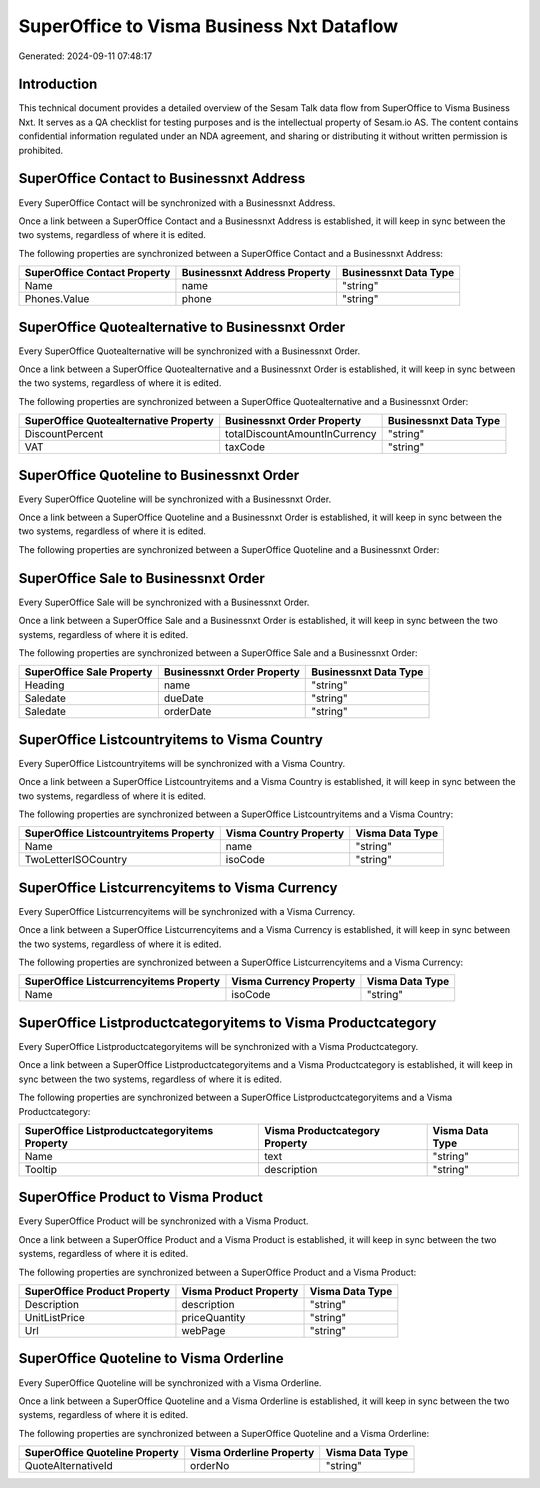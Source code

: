 ==========================================
SuperOffice to Visma Business Nxt Dataflow
==========================================

Generated: 2024-09-11 07:48:17

Introduction
------------

This technical document provides a detailed overview of the Sesam Talk data flow from SuperOffice to Visma Business Nxt. It serves as a QA checklist for testing purposes and is the intellectual property of Sesam.io AS. The content contains confidential information regulated under an NDA agreement, and sharing or distributing it without written permission is prohibited.

SuperOffice Contact to Businessnxt Address
------------------------------------------
Every SuperOffice Contact will be synchronized with a Businessnxt Address.

Once a link between a SuperOffice Contact and a Businessnxt Address is established, it will keep in sync between the two systems, regardless of where it is edited.

The following properties are synchronized between a SuperOffice Contact and a Businessnxt Address:

.. list-table::
   :header-rows: 1

   * - SuperOffice Contact Property
     - Businessnxt Address Property
     - Businessnxt Data Type
   * - Name
     - name
     - "string"
   * - Phones.Value
     - phone
     - "string"


SuperOffice Quotealternative to Businessnxt Order
-------------------------------------------------
Every SuperOffice Quotealternative will be synchronized with a Businessnxt Order.

Once a link between a SuperOffice Quotealternative and a Businessnxt Order is established, it will keep in sync between the two systems, regardless of where it is edited.

The following properties are synchronized between a SuperOffice Quotealternative and a Businessnxt Order:

.. list-table::
   :header-rows: 1

   * - SuperOffice Quotealternative Property
     - Businessnxt Order Property
     - Businessnxt Data Type
   * - DiscountPercent
     - totalDiscountAmountInCurrency
     - "string"
   * - VAT
     - taxCode
     - "string"


SuperOffice Quoteline to Businessnxt Order
------------------------------------------
Every SuperOffice Quoteline will be synchronized with a Businessnxt Order.

Once a link between a SuperOffice Quoteline and a Businessnxt Order is established, it will keep in sync between the two systems, regardless of where it is edited.

The following properties are synchronized between a SuperOffice Quoteline and a Businessnxt Order:

.. list-table::
   :header-rows: 1

   * - SuperOffice Quoteline Property
     - Businessnxt Order Property
     - Businessnxt Data Type


SuperOffice Sale to Businessnxt Order
-------------------------------------
Every SuperOffice Sale will be synchronized with a Businessnxt Order.

Once a link between a SuperOffice Sale and a Businessnxt Order is established, it will keep in sync between the two systems, regardless of where it is edited.

The following properties are synchronized between a SuperOffice Sale and a Businessnxt Order:

.. list-table::
   :header-rows: 1

   * - SuperOffice Sale Property
     - Businessnxt Order Property
     - Businessnxt Data Type
   * - Heading
     - name
     - "string"
   * - Saledate
     - dueDate
     - "string"
   * - Saledate
     - orderDate
     - "string"


SuperOffice Listcountryitems to Visma Country
---------------------------------------------
Every SuperOffice Listcountryitems will be synchronized with a Visma Country.

Once a link between a SuperOffice Listcountryitems and a Visma Country is established, it will keep in sync between the two systems, regardless of where it is edited.

The following properties are synchronized between a SuperOffice Listcountryitems and a Visma Country:

.. list-table::
   :header-rows: 1

   * - SuperOffice Listcountryitems Property
     - Visma Country Property
     - Visma Data Type
   * - Name
     - name
     - "string"
   * - TwoLetterISOCountry
     - isoCode
     - "string"


SuperOffice Listcurrencyitems to Visma Currency
-----------------------------------------------
Every SuperOffice Listcurrencyitems will be synchronized with a Visma Currency.

Once a link between a SuperOffice Listcurrencyitems and a Visma Currency is established, it will keep in sync between the two systems, regardless of where it is edited.

The following properties are synchronized between a SuperOffice Listcurrencyitems and a Visma Currency:

.. list-table::
   :header-rows: 1

   * - SuperOffice Listcurrencyitems Property
     - Visma Currency Property
     - Visma Data Type
   * - Name
     - isoCode
     - "string"


SuperOffice Listproductcategoryitems to Visma Productcategory
-------------------------------------------------------------
Every SuperOffice Listproductcategoryitems will be synchronized with a Visma Productcategory.

Once a link between a SuperOffice Listproductcategoryitems and a Visma Productcategory is established, it will keep in sync between the two systems, regardless of where it is edited.

The following properties are synchronized between a SuperOffice Listproductcategoryitems and a Visma Productcategory:

.. list-table::
   :header-rows: 1

   * - SuperOffice Listproductcategoryitems Property
     - Visma Productcategory Property
     - Visma Data Type
   * - Name
     - text
     - "string"
   * - Tooltip
     - description
     - "string"


SuperOffice Product to Visma Product
------------------------------------
Every SuperOffice Product will be synchronized with a Visma Product.

Once a link between a SuperOffice Product and a Visma Product is established, it will keep in sync between the two systems, regardless of where it is edited.

The following properties are synchronized between a SuperOffice Product and a Visma Product:

.. list-table::
   :header-rows: 1

   * - SuperOffice Product Property
     - Visma Product Property
     - Visma Data Type
   * - Description
     - description
     - "string"
   * - UnitListPrice
     - priceQuantity
     - "string"
   * - Url
     - webPage
     - "string"


SuperOffice Quoteline to Visma Orderline
----------------------------------------
Every SuperOffice Quoteline will be synchronized with a Visma Orderline.

Once a link between a SuperOffice Quoteline and a Visma Orderline is established, it will keep in sync between the two systems, regardless of where it is edited.

The following properties are synchronized between a SuperOffice Quoteline and a Visma Orderline:

.. list-table::
   :header-rows: 1

   * - SuperOffice Quoteline Property
     - Visma Orderline Property
     - Visma Data Type
   * - QuoteAlternativeId
     - orderNo
     - "string"

